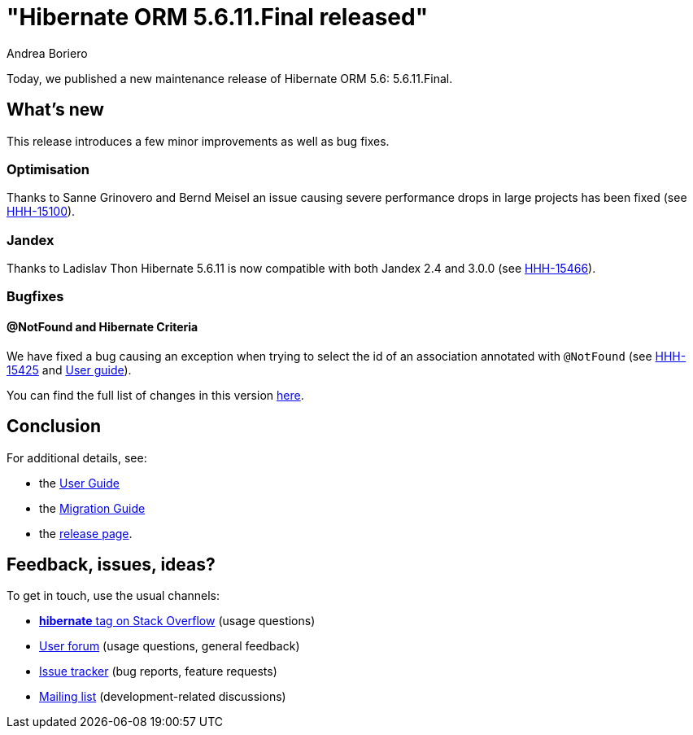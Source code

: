 = "Hibernate ORM {released-version} released"
Andrea Boriero
:awestruct-tags: ["Hibernate ORM", "Releases"]
:awestruct-layout: blog-post
:released-version: 5.6.11.Final
:docs-url: https://docs.jboss.org/hibernate/orm/5.6
:migration-guide-url: https://github.com/hibernate/hibernate-orm/blob/5.6/migration-guide.adoc
:user-guide-url: {docs-url}/userguide/html_single/Hibernate_User_Guide.html
:release-id: 32089

Today, we published a new maintenance release of Hibernate ORM 5.6: {released-version}.

== What's new

This release introduces a few minor improvements as well as bug fixes.

=== Optimisation

Thanks to Sanne Grinovero and Bernd Meisel an issue causing severe performance drops in large projects has been fixed (see https://hibernate.atlassian.net/browse/HHH-15100[HHH-15100]).

=== Jandex

Thanks to Ladislav Thon Hibernate 5.6.11 is now compatible with both Jandex 2.4 and 3.0.0 (see https://hibernate.atlassian.net/browse/HHH-15466[HHH-15466]).

=== Bugfixes

==== @NotFound and Hibernate Criteria

We have fixed a bug causing an exception when trying to select the id of an association annotated with `@NotFound` (see https://hibernate.atlassian.net/browse/HHH-15425[HHH-15425] and https://docs.jboss.org/hibernate/orm/5.6/userguide/html_single/Hibernate_User_Guide.html#associations-not-found[User guide]).

You can find the full list of changes in this version https://hibernate.atlassian.net/issues/?jql=project=10031+AND+fixVersion={release-id}[here].

== Conclusion

For additional details, see:

- the link:{user-guide-url}[User Guide]
- the link:{migration-guide-url}[Migration Guide]
- the https://hibernate.org/orm/releases/5.6/[release page].


== Feedback, issues, ideas?

To get in touch, use the usual channels:

* https://stackoverflow.com/questions/tagged/hibernate[**hibernate** tag on Stack Overflow] (usage questions)
* https://discourse.hibernate.org/c/hibernate-orm[User forum] (usage questions, general feedback)
* https://hibernate.atlassian.net/browse/HHH[Issue tracker] (bug reports, feature requests)
* http://lists.jboss.org/pipermail/hibernate-dev/[Mailing list] (development-related discussions)
